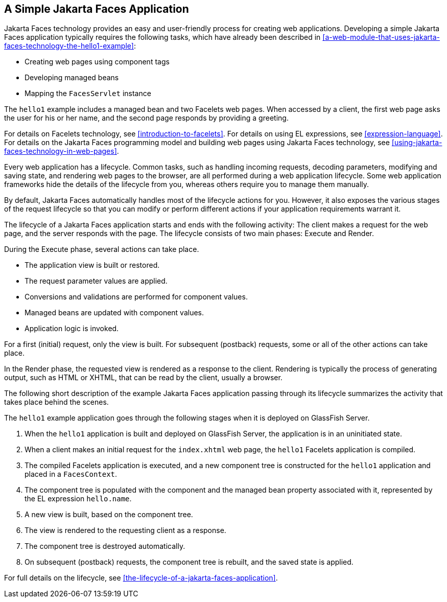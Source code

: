 == A Simple Jakarta Faces Application

Jakarta Faces technology provides an easy and user-friendly process for
creating web applications. Developing a simple Jakarta Faces
application typically requires the following tasks, which have already
been described in
<<a-web-module-that-uses-jakarta-faces-technology-the-hello1-example>>:

* Creating web pages using component tags
* Developing managed beans
* Mapping the `FacesServlet` instance

The `hello1` example includes a managed bean and two Facelets web pages.
When accessed by a client, the first web page asks the user for his or
her name, and the second page responds by providing a greeting.

For details on Facelets technology, see
xref:introduction-to-facelets[xrefstyle=full]. For details on using EL
expressions, see xref:expression-language[xrefstyle=full]. For details
on the Jakarta Faces programming model and building web pages using
Jakarta Faces technology, see
xref:using-jakarta-faces-technology-in-web-pages[xrefstyle=full].

Every web application has a lifecycle. Common tasks, such as handling
incoming requests, decoding parameters, modifying and saving state, and
rendering web pages to the browser, are all performed during a web
application lifecycle. Some web application frameworks hide the details
of the lifecycle from you, whereas others require you to manage them
manually.

By default, Jakarta Faces automatically handles most of the lifecycle
actions for you. However, it also exposes the various stages of the
request lifecycle so that you can modify or perform different actions
if your application requirements warrant it.

The lifecycle of a Jakarta Faces application starts and ends with the
following activity: The client makes a request for the web page, and
the server responds with the page. The lifecycle consists of two main
phases: Execute and Render.

During the Execute phase, several actions can take place.

* The application view is built or restored.
* The request parameter values are applied.
* Conversions and validations are performed for component values.
* Managed beans are updated with component values.
* Application logic is invoked.

For a first (initial) request, only the view is built. For subsequent
(postback) requests, some or all of the other actions can take place.

In the Render phase, the requested view is rendered as a response to the
client. Rendering is typically the process of generating output, such as
HTML or XHTML, that can be read by the client, usually a browser.

The following short description of the example Jakarta Faces
application passing through its lifecycle summarizes the activity that
takes place behind the scenes.

The `hello1` example application goes through the following stages when
it is deployed on GlassFish Server.

. When the `hello1` application is built and deployed on GlassFish
Server, the application is in an uninitiated state.
. When a client makes an initial request for the `index.xhtml` web
page, the `hello1` Facelets application is compiled.
. The compiled Facelets application is executed, and a new component
tree is constructed for the `hello1` application and placed in a
`FacesContext`.
. The component tree is populated with the component and the managed
bean property associated with it, represented by the EL expression
`hello.name`.
. A new view is built, based on the component tree.
. The view is rendered to the requesting client as a response.
. The component tree is destroyed automatically.
. On subsequent (postback) requests, the component tree is rebuilt,
and the saved state is applied.

For full details on the lifecycle, see
<<the-lifecycle-of-a-jakarta-faces-application>>.

